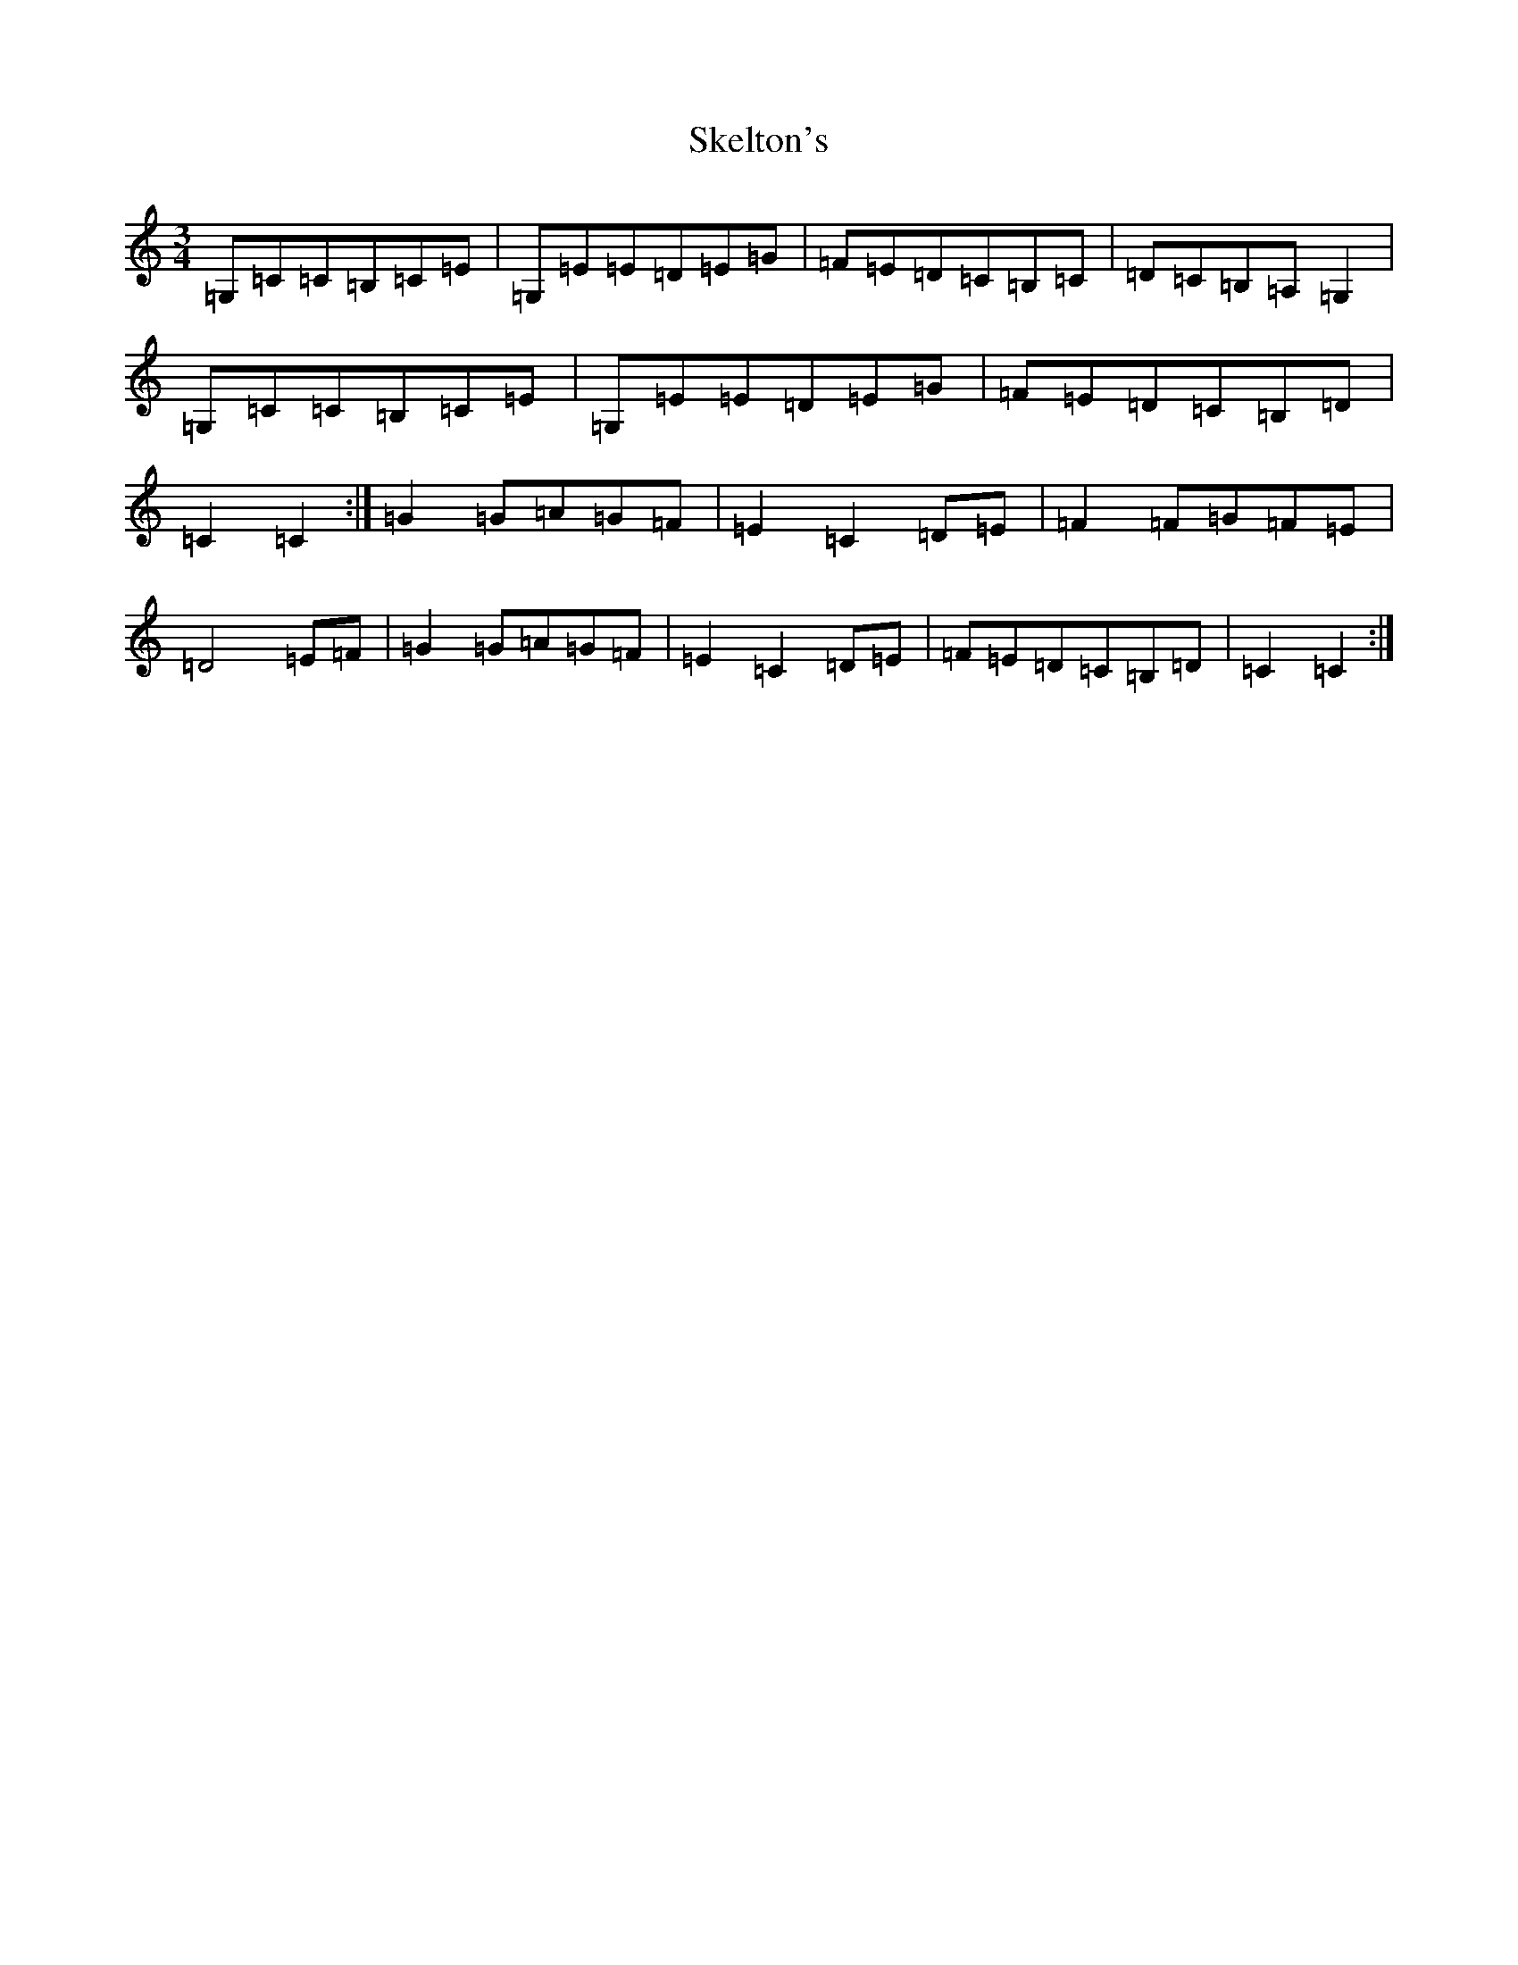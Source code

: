 X: 19561
T: Skelton's
S: https://thesession.org/tunes/3522#setting16549
Z: G Major
R: mazurka
M: 3/4
L: 1/8
K: C Major
=G,=C=C=B,=C=E|=G,=E=E=D=E=G|=F=E=D=C=B,=C|=D=C=B,=A,=G,2|=G,=C=C=B,=C=E|=G,=E=E=D=E=G|=F=E=D=C=B,=D|=C2=C2:|=G2=G=A=G=F|=E2=C2=D=E|=F2=F=G=F=E|=D4=E=F|=G2=G=A=G=F|=E2=C2=D=E|=F=E=D=C=B,=D|=C2=C2:|